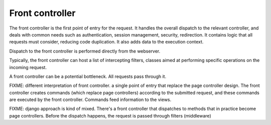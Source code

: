 Front controller
----------------

The front controller is the first point of entry for the request. It handles the overall
dispatch to the relevant controller, and deals with common needs such as authentication,
session management, security, redirection. It contains logic that all requests
must consider, reducing code duplication. It also adds data to the execution context.

Dispatch to the front controller is performed directly from the webserver.

Typically, the front controller can host a list of intercepting filters, classes aimed at
performing specific operations on the incoming request.

A front controller can be a potential bottleneck. All requests pass through it.

FIXME: different interpretation of front controller. a single point of entry that replace
the page controller design. The front controller creates commands (which replace page controllers)
according to the submitted request, and these commands are executed by the front controller.
Commands feed information to the views.

FIXME: django approach is kind of mixed. There's a front controller that dispatches to methods
that in practice become page controllers. Before the dispatch happens, the request is passed
through filters (middleware)


